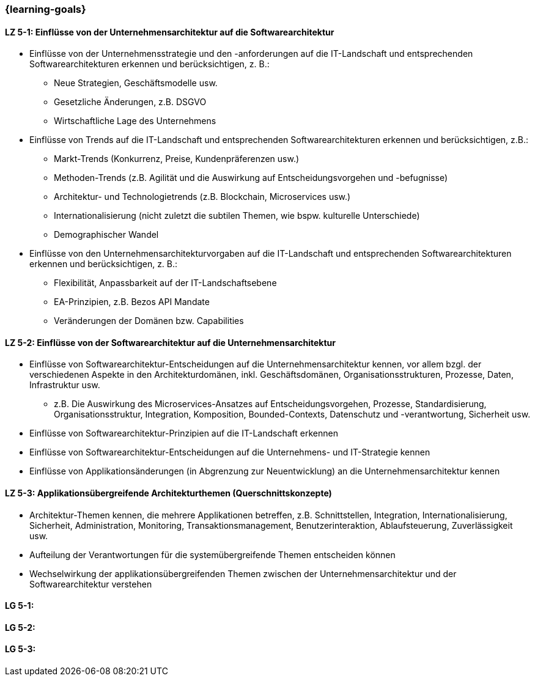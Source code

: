 === {learning-goals}


// tag::DE[]
[[LZ-5-1]]
==== LZ 5-1: Einflüsse von der Unternehmensarchitektur auf die Softwarearchitektur
* Einflüsse von der Unternehmensstrategie und den -anforderungen auf die IT-Landschaft und entsprechenden Softwarearchitekturen erkennen und berücksichtigen, z. B.:
** Neue Strategien, Geschäftsmodelle usw.
** Gesetzliche Änderungen, z.B. DSGVO
** Wirtschaftliche Lage des Unternehmens
* Einflüsse von Trends auf die IT-Landschaft und entsprechenden Softwarearchitekturen erkennen und berücksichtigen, z.B.:
** Markt-Trends (Konkurrenz, Preise, Kundenpräferenzen usw.)
** Methoden-Trends (z.B. Agilität und die Auswirkung auf Entscheidungsvorgehen und -befugnisse)
** Architektur- und Technologietrends (z.B. Blockchain, Microservices usw.)
** Internationalisierung (nicht zuletzt die subtilen Themen, wie bspw. kulturelle Unterschiede)
** Demographischer Wandel
* Einflüsse von den Unternehmensarchitekturvorgaben auf die IT-Landschaft und entsprechenden Softwarearchitekturen erkennen und berücksichtigen, z. B.:
** Flexibilität, Anpassbarkeit auf der IT-Landschaftsebene
** EA-Prinzipien, z.B. Bezos API Mandate
** Veränderungen der Domänen bzw. Capabilities


[[LZ-5-2]]
==== LZ 5-2: Einflüsse von der Softwarearchitektur auf die Unternehmensarchitektur
* Einflüsse von Softwarearchitektur-Entscheidungen auf die Unternehmensarchitektur kennen, vor allem bzgl. der verschiedenen Aspekte in den Architekturdomänen, inkl. Geschäftsdomänen, Organisationsstrukturen, Prozesse, Daten, Infrastruktur usw.
** z.B. Die Auswirkung des Microservices-Ansatzes auf Entscheidungsvorgehen, Prozesse, Standardisierung, Organisationsstruktur, Integration, Komposition, Bounded-Contexts, Datenschutz und -verantwortung, Sicherheit usw.
* Einflüsse von Softwarearchitektur-Prinzipien auf die IT-Landschaft erkennen
* Einflüsse von Softwarearchitektur-Entscheidungen auf die Unternehmens- und IT-Strategie kennen
* Einflüsse von Applikationsänderungen (in Abgrenzung zur Neuentwicklung) an die Unternehmensarchitektur kennen

[[LZ-5-3]]
==== LZ 5-3: Applikationsübergreifende Architekturthemen (Querschnittskonzepte)
* Architektur-Themen kennen, die mehrere Applikationen betreffen, z.B. Schnittstellen, Integration, Internationalisierung, Sicherheit, Administration, Monitoring, Transaktionsmanagement, Benutzerinteraktion, Ablaufsteuerung, Zuverlässigkeit usw.
* Aufteilung der Verantwortungen für die systemübergreifende Themen entscheiden können
* Wechselwirkung der applikationsübergreifenden Themen zwischen der Unternehmensarchitektur und der Softwarearchitektur verstehen
// end::DE[]

// tag::EN[]
[[LG-5-1]]
==== LG 5-1: 

[[LG-5-2]]
==== LG 5-2: 

[[LG-5-3]]
==== LG 5-3: 

// end::EN[]


